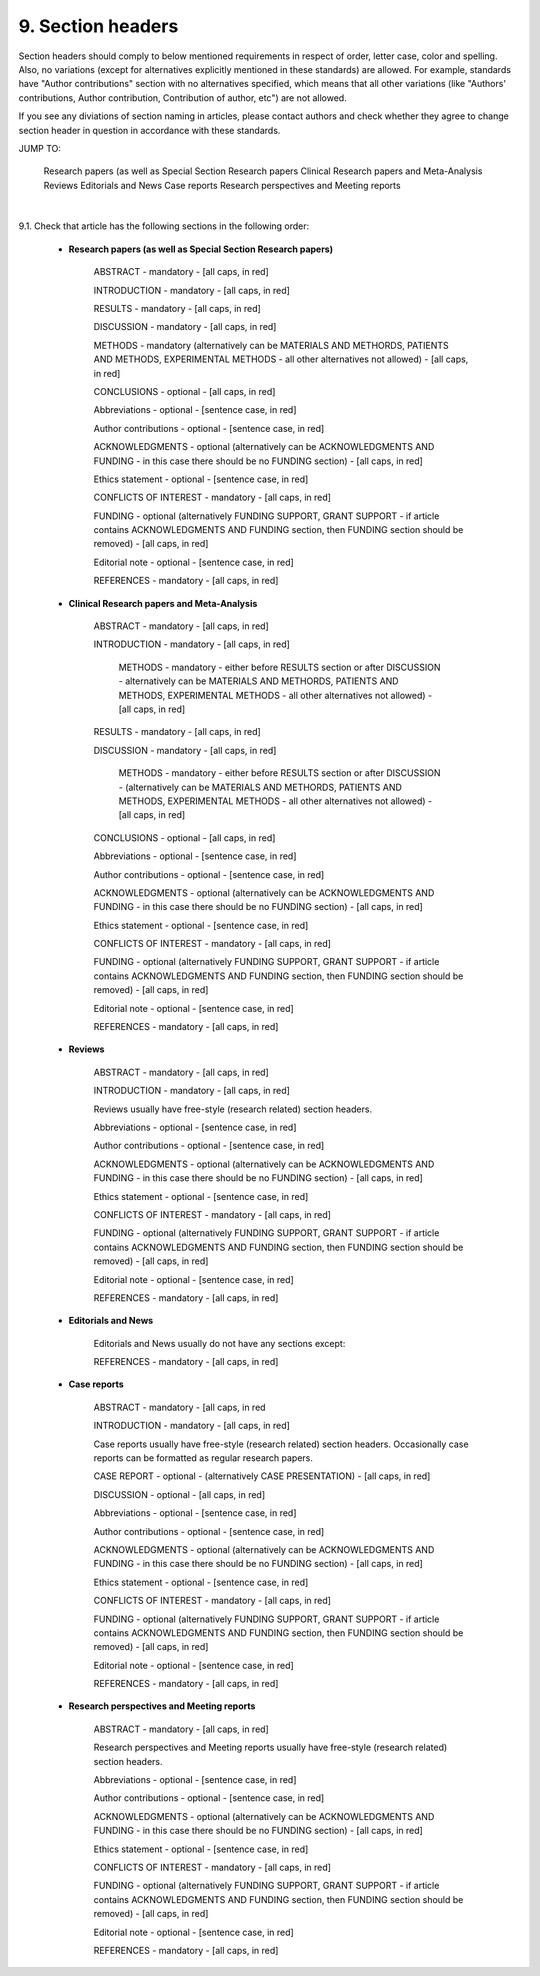 
9. Section headers
------------------

Section headers should comply to below mentioned requirements in respect of order, letter case, color and spelling. Also, no variations (except for alternatives explicitly mentioned in these standards) are allowed. For example, standards have "Author contributions" section with no alternatives specified, which means that all other variations (like "Authors' contributions, Author contribution, Contribution of author, etc") are not allowed.

If you see any diviations of section naming in articles, please contact authors and check whether they agree to change section header in question in accordance with these standards.

JUMP TO:

	Research papers (as well as Special Section Research papers
	Clinical Research papers and Meta-Analysis 
	Reviews
	Editorials and News
	Case reports
	Research perspectives and Meeting reports
|

9.1. Check that article has the following sections in the following order:


	- **Research papers (as well as Special Section Research papers)**
	
		ABSTRACT - mandatory - [all caps, in red]

		INTRODUCTION - mandatory - [all caps, in red]

		RESULTS - mandatory - [all caps, in red]

		DISCUSSION - mandatory - [all caps, in red]

		METHODS - mandatory (alternatively can be MATERIALS AND METHORDS, PATIENTS AND METHODS, EXPERIMENTAL METHODS - all other alternatives not allowed) - [all caps, in red]

		CONCLUSIONS - optional - [all caps, in red]

		Abbreviations - optional - [sentence case, in red]

		Author contributions - optional - [sentence case, in red]

		ACKNOWLEDGMENTS - optional (alternatively can be ACKNOWLEDGMENTS AND FUNDING - in this case there should be no FUNDING section) - [all caps, in red]

		Ethics statement - optional - [sentence case, in red]

		CONFLICTS OF INTEREST - mandatory - [all caps, in red]

		FUNDING - optional (alternatively FUNDING SUPPORT, GRANT SUPPORT - if article contains ACKNOWLEDGMENTS AND FUNDING section, then FUNDING section should be removed) - [all caps, in red]

		Editorial note - optional - [sentence case, in red]

		REFERENCES - mandatory - [all caps, in red]


	- **Clinical Research papers and Meta-Analysis**

		ABSTRACT - mandatory - [all caps, in red]

		INTRODUCTION - mandatory - [all caps, in red]

			METHODS - mandatory - either before RESULTS section or after DISCUSSION - alternatively can be MATERIALS AND METHORDS, PATIENTS AND METHODS, EXPERIMENTAL METHODS - all other alternatives not allowed) - [all caps, in red]

		RESULTS - mandatory - [all caps, in red]

		DISCUSSION - mandatory - [all caps, in red]

			METHODS - mandatory - either before RESULTS section or after DISCUSSION - (alternatively can be MATERIALS AND METHORDS, PATIENTS AND METHODS, EXPERIMENTAL METHODS - all other alternatives not allowed) - [all caps, in red]

		CONCLUSIONS - optional - [all caps, in red]

		Abbreviations - optional - [sentence case, in red]

		Author contributions - optional - [sentence case, in red]

		ACKNOWLEDGMENTS - optional (alternatively can be ACKNOWLEDGMENTS AND FUNDING - in this case there should be no FUNDING section) - [all caps, in red]

		Ethics statement - optional - [sentence case, in red]

		CONFLICTS OF INTEREST - mandatory - [all caps, in red]

		FUNDING - optional (alternatively FUNDING SUPPORT, GRANT SUPPORT - if article contains ACKNOWLEDGMENTS AND FUNDING section, then FUNDING section should be removed) - [all caps, in red]

		Editorial note - optional - [sentence case, in red]

		REFERENCES - mandatory - [all caps, in red]

	- **Reviews**

		ABSTRACT - mandatory - [all caps, in red]

		INTRODUCTION - mandatory - [all caps, in red]


		Reviews usually have free-style (research related) section headers.


		Abbreviations - optional - [sentence case, in red]

		Author contributions - optional - [sentence case, in red]

		ACKNOWLEDGMENTS - optional (alternatively can be ACKNOWLEDGMENTS AND FUNDING - in this case there should be no FUNDING section) - [all caps, in red]

		Ethics statement - optional - [sentence case, in red]

		CONFLICTS OF INTEREST - mandatory - [all caps, in red]

		FUNDING - optional (alternatively FUNDING SUPPORT, GRANT SUPPORT - if article contains ACKNOWLEDGMENTS AND FUNDING section, then FUNDING section should be removed) - [all caps, in red]

		Editorial note - optional - [sentence case, in red]

		REFERENCES - mandatory - [all caps, in red]

	- **Editorials and News**

		Editorials and News usually do not have any sections except:

		REFERENCES - mandatory - [all caps, in red]


	- **Case reports**

		ABSTRACT - mandatory - [all caps, in red
	
		INTRODUCTION - mandatory - [all caps, in red]

	
		Case reports usually have free-style (research related) section headers. Occasionally case reports can be formatted as regular research papers.


		CASE REPORT - optional - (alternatively CASE PRESENTATION) - [all caps, in red]

		DISCUSSION - optional - [all caps, in red]

		Abbreviations - optional - [sentence case, in red]

		Author contributions - optional - [sentence case, in red]

		ACKNOWLEDGMENTS - optional (alternatively can be ACKNOWLEDGMENTS AND FUNDING - in this case there should be no FUNDING section) - [all caps, in red]

		Ethics statement - optional - [sentence case, in red]

		CONFLICTS OF INTEREST - mandatory - [all caps, in red]

		FUNDING - optional (alternatively FUNDING SUPPORT, GRANT SUPPORT - if article contains ACKNOWLEDGMENTS AND FUNDING section, then FUNDING section should be removed) - [all caps, in red]

		Editorial note - optional - [sentence case, in red]

		REFERENCES - mandatory - [all caps, in red]



	- **Research perspectives and Meeting reports**
		
		ABSTRACT - mandatory - [all caps, in red]
	

		Research perspectives and Meeting reports usually have free-style (research related) section headers.
	

		Abbreviations - optional - [sentence case, in red]

		Author contributions - optional - [sentence case, in red]

		ACKNOWLEDGMENTS - optional (alternatively can be ACKNOWLEDGMENTS AND FUNDING - in this case there should be no FUNDING section) - [all caps, in red]

		Ethics statement - optional - [sentence case, in red]

		CONFLICTS OF INTEREST - mandatory - [all caps, in red]

		FUNDING - optional (alternatively FUNDING SUPPORT, GRANT SUPPORT - if article contains ACKNOWLEDGMENTS AND FUNDING section, then FUNDING section should be removed) - [all caps, in red]

		Editorial note - optional - [sentence case, in red]

		REFERENCES - mandatory - [all caps, in red]

